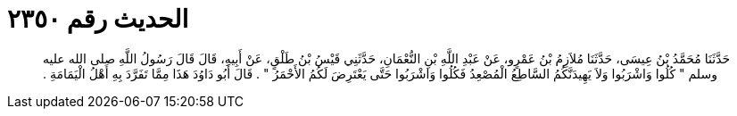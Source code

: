 
= الحديث رقم ٢٣٥٠

[quote.hadith]
حَدَّثَنَا مُحَمَّدُ بْنُ عِيسَى، حَدَّثَنَا مُلاَزِمُ بْنُ عَمْرٍو، عَنْ عَبْدِ اللَّهِ بْنِ النُّعْمَانِ، حَدَّثَنِي قَيْسُ بْنُ طَلْقٍ، عَنْ أَبِيهِ، قَالَ قَالَ رَسُولُ اللَّهِ صلى الله عليه وسلم ‏"‏ كُلُوا وَاشْرَبُوا وَلاَ يَهِيدَنَّكُمُ السَّاطِعُ الْمُصْعِدُ فَكُلُوا وَاشْرَبُوا حَتَّى يَعْتَرِضَ لَكُمُ الأَحْمَرُ ‏"‏ ‏.‏ قَالَ أَبُو دَاوُدَ هَذَا مِمَّا تَفَرَّدَ بِهِ أَهْلُ الْيَمَامَةِ ‏.‏